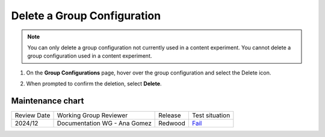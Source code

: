 .. _Delete a Group Configuration:

Delete a Group Configuration
############################

.. tags:: educator, how-to

.. note::
 You can only delete a group configuration not currently used in a
 content experiment. You cannot delete a group configuration used in a
 content experiment.

#. On the **Group Configurations** page, hover over the group configuration and
   select the Delete icon.

   .. image:: /_images/educator_how_tos/group-configuration-delete.png
    :alt: The Delete icon circled for a group configuration.
    :width: 800

#. When prompted to confirm the deletion, select **Delete**.


.. seealso::
 

 :ref:`Offering Differentiated Content` (concept)

 :ref:`Overview of Content Experiments` (concept)

 :ref:`Experiment Group Configurations` (reference)

 :ref:`Configure Your Course for Content Experiments` (how-to)

 :ref:`Create a Group Configuration` (how-to)

 :ref:`Edit a Group Configuration` (how-to)

Maintenance chart
-----------------

+--------------+-------------------------------+----------------+----------------------------------------------------------------+
|Review Date   | Working Group Reviewer        |   Release      |  Test situation                                                |
+--------------+-------------------------------+----------------+----------------------------------------------------------------+
| 2024/12      | Documentation WG - Ana Gomez  |Redwood         |`Fail <https://github.com/openedx/docs.openedx.org/issues/677>`_|
+--------------+-------------------------------+----------------+----------------------------------------------------------------+
